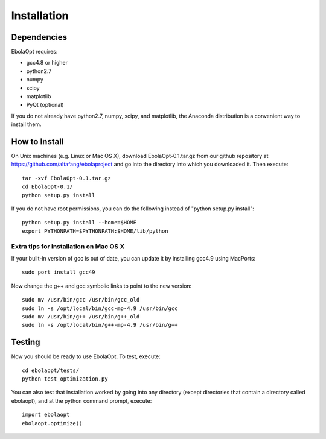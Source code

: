 Installation
============

Dependencies
------------

EbolaOpt requires:

* gcc4.8 or higher
* python2.7
* numpy
* scipy
* matplotlib
* PyQt (optional)

If you do not already have python2.7, numpy, scipy, and matplotlib, the Anaconda 
distribution is a convenient way to install them.

How to Install
--------------

On Unix machines (e.g. Linux or Mac OS X), download EbolaOpt-0.1.tar.gz 
from our github repository at https://github.com/altafang/ebolaproject and
go into the directory into which you downloaded it. Then execute::

    tar -xvf EbolaOpt-0.1.tar.gz
    cd EbolaOpt-0.1/
    python setup.py install
    
If you do not have root permissions, you can do the following instead of
"python setup.py install"::

    python setup.py install --home=$HOME
    export PYTHONPATH=$PYTHONPATH:$HOME/lib/python
    
    
Extra tips for installation on Mac OS X
^^^^^^^^^^^^^^^^^^^^^^^^^^^^^^^^^^^^^^^

If your built-in version of gcc is out of date, you can update it by installing
gcc4.9 using MacPorts::

    sudo port install gcc49
    
Now change the g++ and gcc symbolic links to point to the new version::

    sudo mv /usr/bin/gcc /usr/bin/gcc_old
    sudo ln -s /opt/local/bin/gcc-mp-4.9 /usr/bin/gcc
    sudo mv /usr/bin/g++ /usr/bin/g++_old
    sudo ln -s /opt/local/bin/g++-mp-4.9 /usr/bin/g++
    
Testing
-------

Now you should be ready to use EbolaOpt. To test, execute::

    cd ebolaopt/tests/
    python test_optimization.py
    
You can also test that installation worked by going into any directory 
(except directories that contain a directory called ebolaopt), and at the python
command prompt, execute::

    import ebolaopt
    ebolaopt.optimize()
    

